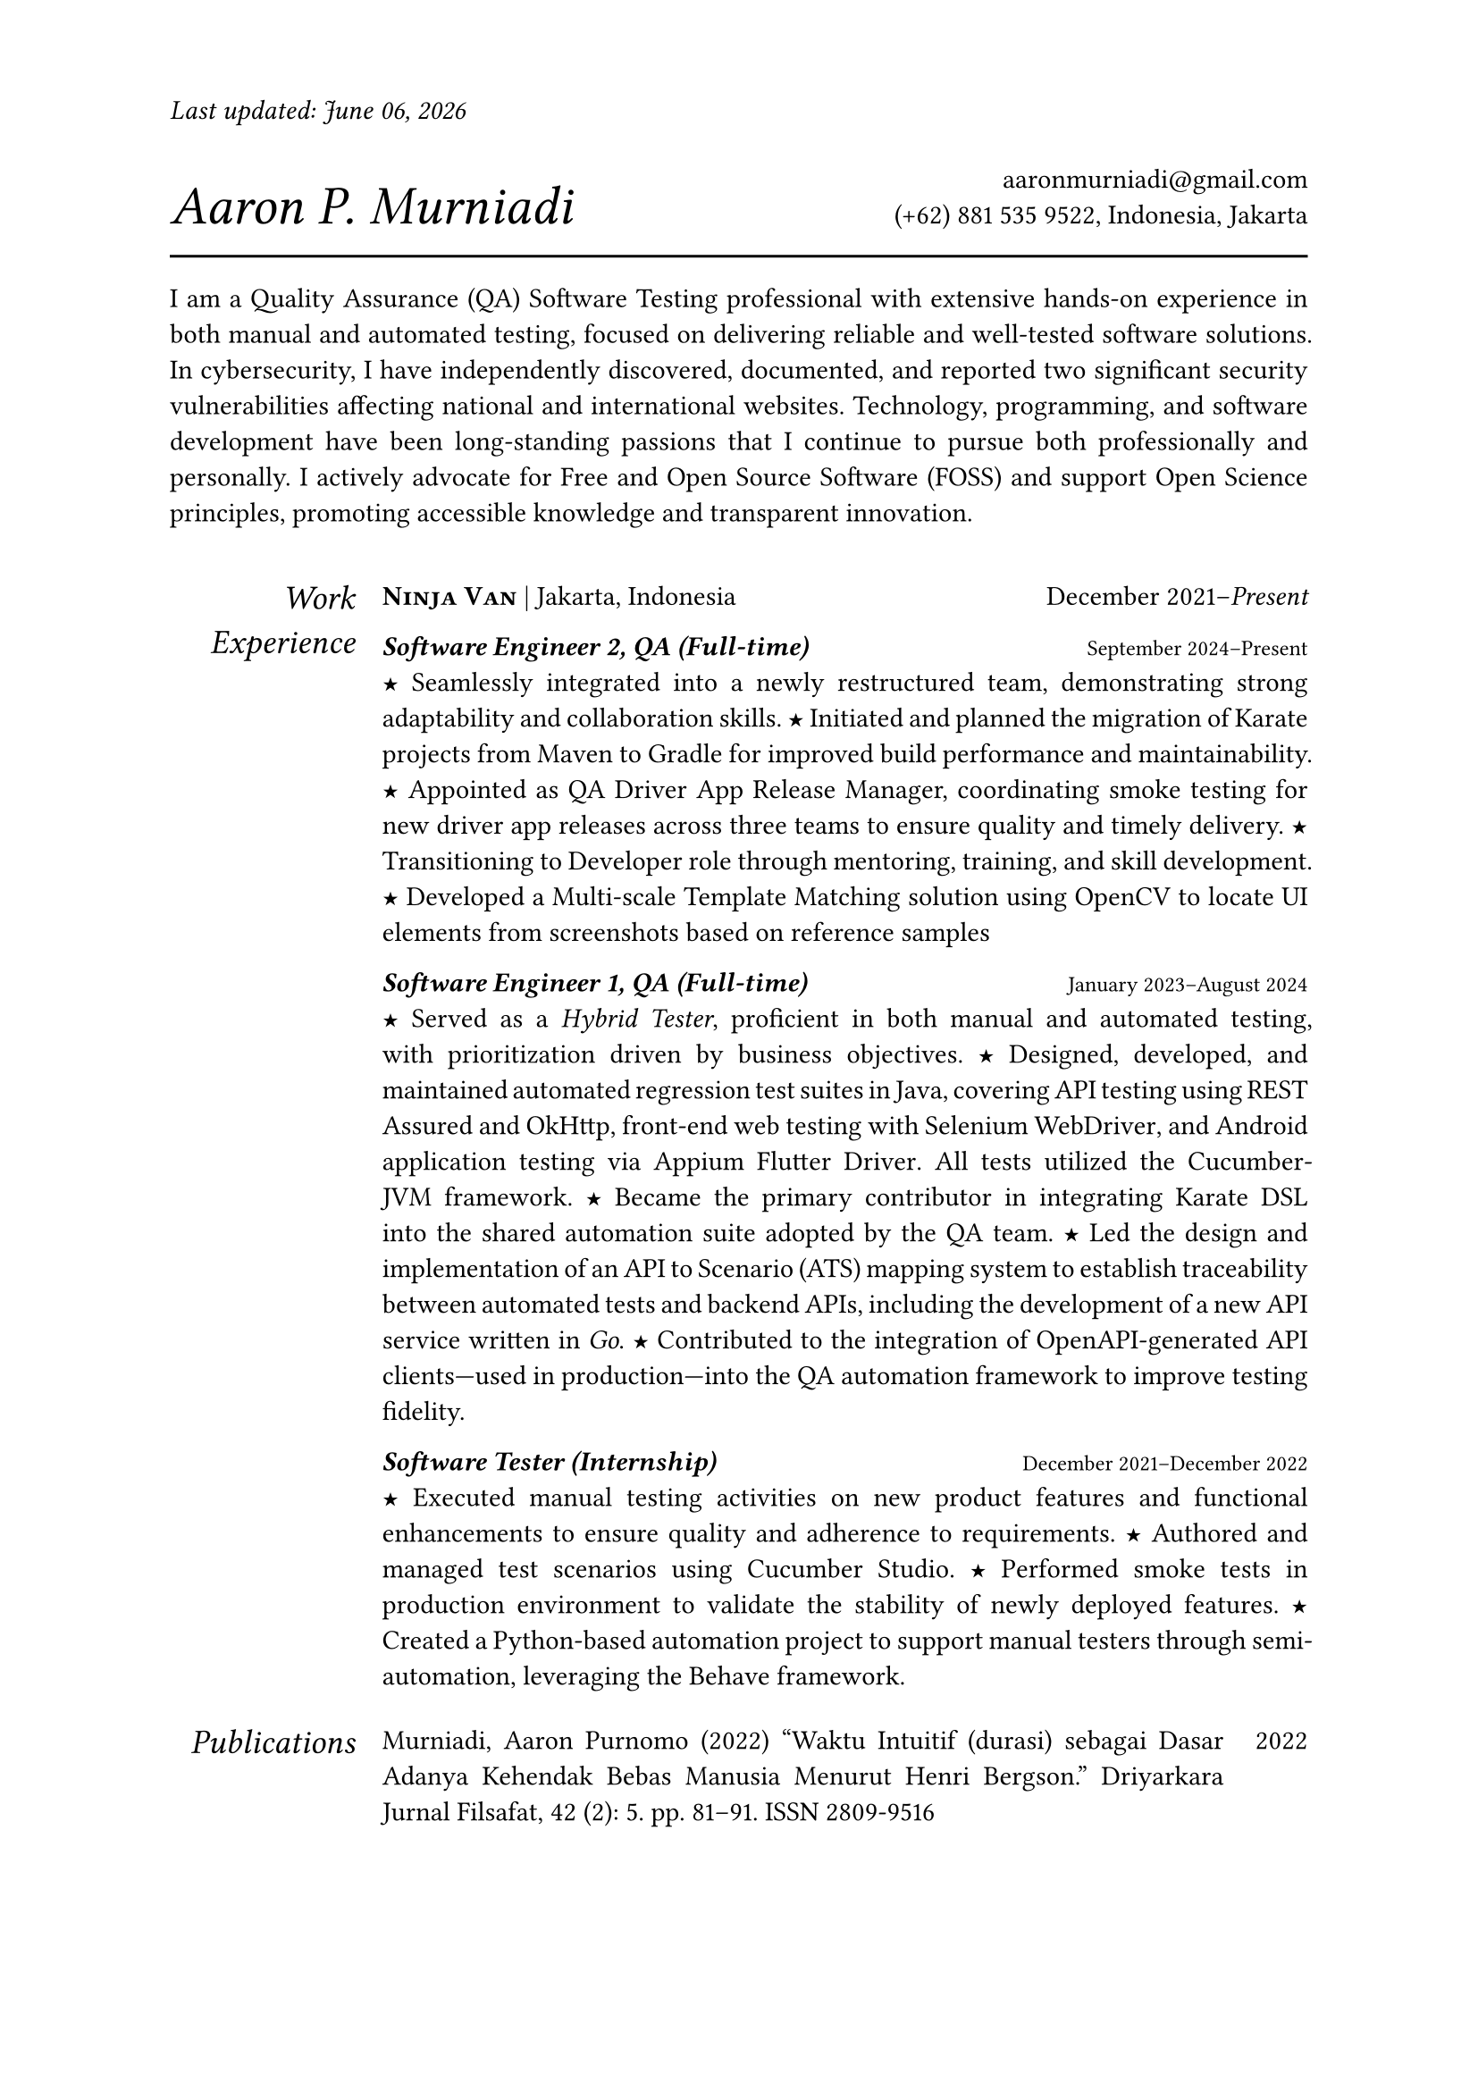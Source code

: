 #let section-block(title, content) = [
  #grid(
    columns: (2fr, 10fr),
    gutter: 1em,
    align: (right, left),
    text(size: 1.25em, style: "italic", title), content,
  )
  #v(0.5em)
]

#let work-heading(company: [], location: [], time: []) = [
  #grid(
    columns: (3fr, 2fr),
    align: (left, right),
    [
      #text(weight: "bold")[#smallcaps[#company]]
      #if location != [] [| #location]
    ],
    time,
  )
]

#let edu-heading(department: [], location: [], role: [], time: []) = [
  #grid(
    columns: (3fr, 1fr),
    align: (left, right),
    row-gutter: 1em,
    [#strong(department) \ #emph(role)], [#location \ #time],
  )
]

#let publication-heading(detail: [], year: []) = [
  #grid(
    columns: (5fr, 0.5fr),
    align: (left, right),
    detail, year,
  )
]

#let header(name: [], contact: []) = [
  #grid(
    columns: (3fr, 2fr),
    align: (left + bottom, right + bottom),
    text(size: 2em, style: "italic")[#name], [#contact],
  )
  #line(length: 100%, stroke: 1pt)
]

#let point = text(size: 1em, weight: "bold")[#text("★")]

// =============================================
// =============================================

#let today = datetime.today().display("[month repr:long] [day], [year]")

#set par(justify: true)
#set text(
  hyphenate: false,
  number-type: "lining",
  number-width: "proportional",
)

#set page(paper: "a4", margin: 0.95in, header: [#text(
    style: "italic",
  )[Last updated: #today]#h(1fr)])

#header(name: [Aaron P. Murniadi], contact: [
  #link("mailto:aaronmurniadi@gmail.com")[aaronmurniadi\@gmail.com] \
  (+62) 881 535 9522, Indonesia, Jakarta
])

I am a Quality Assurance (QA) Software Testing professional with extensive hands-on experience in both manual and automated testing, focused on delivering reliable and well-tested software solutions. In cybersecurity, I have independently discovered, documented, and reported two significant security vulnerabilities affecting national and international websites. Technology, programming, and software development have been long-standing passions that I continue to pursue both professionally and personally. I actively advocate for Free and Open Source Software (FOSS) and support Open Science principles, promoting accessible knowledge and transparent innovation.

#h(1em)

#section-block(
  [Work Experience],
  [#work-heading(
      company: [#link("https://www.ninjavan.co/")[Ninja Van]],
      location: [Jakarta, Indonesia],
      time: [December 2021--_Present_],
    )

    _*Software Engineer 2, QA (Full-time)*_ #h(1fr) #text(size: 0.8em)[September 2024--Present]\
    #point Seamlessly integrated into a newly restructured team, demonstrating strong adaptability and collaboration skills.
    #point Initiated and planned the migration of Karate projects from Maven to Gradle for improved build performance and maintainability.
    #point Appointed as QA Driver App Release Manager, coordinating smoke testing for new driver app releases across three teams to ensure quality and timely delivery.
    #point Transitioning to Developer role through mentoring, training, and skill development.
    #point Developed a Multi-scale Template Matching solution using #link("https://opencv.org/")[OpenCV] to locate UI elements from screenshots based on reference samples

    _*Software Engineer 1, QA (Full-time)*_ #h(1fr) #text(size: 0.8em)[January 2023--August 2024]\
    #point Served as a _Hybrid Tester_, proficient in both manual and automated testing, with prioritization driven by business objectives.
    #point Designed, developed, and maintained automated regression test suites in Java, covering API testing using #link("https://rest-assured.io/")[REST Assured] and #link("https://square.github.io/okhttp/")[OkHttp], front-end web testing with #link("https://www.selenium.dev/documentation/webdriver/")[Selenium WebDriver], and Android application testing via #link("https://github.com/appium/appium-flutter-driver")[Appium Flutter Driver]. All tests utilized the #link("https://github.com/cucumber/cucumber-jvm")[Cucumber-JVM] framework.
    #point Became the primary contributor in integrating #link("https://github.com/karatelabs/karate")[Karate DSL] into the shared automation suite adopted by the QA team.
    #point Led the design and implementation of an API to Scenario (ATS) mapping system to establish traceability between automated tests and backend APIs, including the development of a new API service written in _Go_.
    #point Contributed to the integration of OpenAPI-generated API clients—used in production—into the QA automation framework to improve testing fidelity.

    _*Software Tester (Internship)*_ #h(1fr) #text(size: 0.8em)[December 2021--December 2022]\
    #point Executed manual testing activities on new product features and functional enhancements to ensure quality and adherence to requirements.
    #point Authored and managed test scenarios using #link("https://studio.cucumber.io/")[Cucumber Studio].
    #point Performed smoke tests in production environment to validate the stability of newly deployed features.
    #point Created a Python-based automation project to support manual testers through semi-automation, leveraging the #link("https://github.com/behave/behave")[Behave] framework.
  ],
)

#section-block(
  [Publications],
  [
    #publication-heading(
      detail: [Murniadi, Aaron Purnomo (2022) "Waktu Intuitif (durasi) sebagai Dasar Adanya Kehendak Bebas Manusia Menurut Henri Bergson." Driyarkara Jurnal Filsafat, 42 (2): 5. pp. 81--91. ISSN 2809-9516],
      year: [2022],
    )
    #publication-heading(
      detail: ["Ranting Mencari Jalan ke Akar", Mardiatmadja, SJ, B.S. and Whisnu Bintoro, CICM, Dhaniel (2020) "EKLESIOLOGI Langkah demi Langkah. Sudut-Sudut Hening Ziarah Gereja". PT Kanisius, Yogyakarta. ISBN 978-979-21-6665-1],
      year: [2020],
    )
  ],
)

#section-block(
  [My Blog],
  [
    #publication-heading(
      detail: [#link("https://aaron-pm.bearblog.dev/")[https://aaron-pm.bearblog.dev/] "This blog serves as a platform for sharing my ideas, projects, and reflections—covering everything from technical insights to philosophical musings."],
      year: [],
    )
  ],
)

#section-block(
  [Education],
  [#edu-heading(
      department: [SMAK 1 Penabur Cirebon],
      location: [Cirebon, West Java],
      role: [Natural Sciences],
      time: [2014--2017],
    )
    #point Finalist in ANFORCOM (Annual Informatics Competition) 2017 at Diponegoro University, Semarang.
    #point Semi-finalist at POPKOT (Pekan Olahraga Pelajar Tingkat Kota) 2016 in Table Tennis.
    #point Actively involved in student committees for various school events, including: Folklore Drama Festival (2015 & 2016), Science Week (2015), Shiki Matsuri Hanami Japanese Festival (2016), Student Introduction Program (2016), "Live In" community immersion program in Muntilan (2016).
  ],
)

#v(1fr)

#grid(
  columns: (3fr, 3.5fr, 3fr),
  align: (left, center, right),
  [],
  ["It is not the strongest of the species that survives, nor the most intelligent; it is the one most adaptable to change." — _Charles Darwin_],
  [],
)

#v(2fr)

